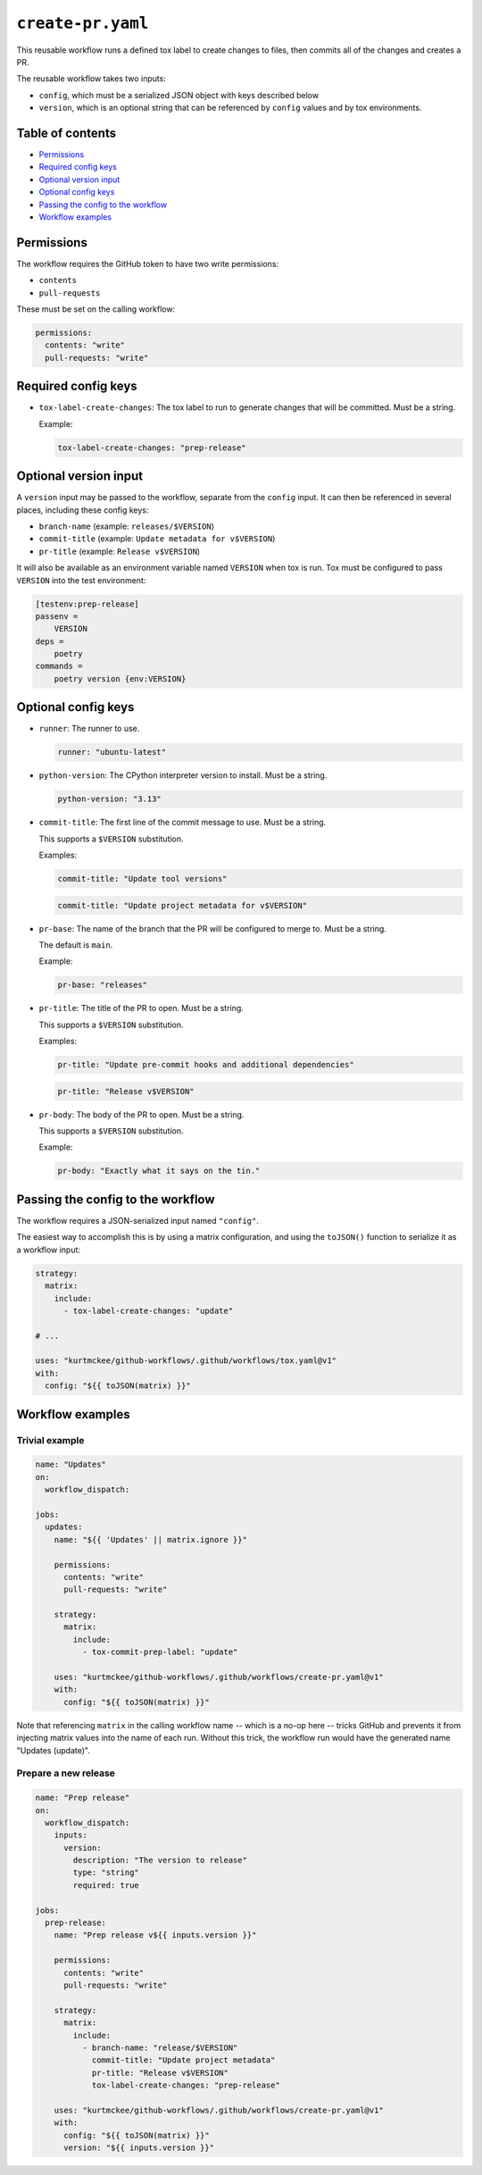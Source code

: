 ..
    This file is a part of Kurt McKee's GitHub Workflows project.
    https://github.com/kurtmckee/github-workflows
    Copyright 2024-2025 Kurt McKee <contactme@kurtmckee.org>
    SPDX-License-Identifier: MIT


``create-pr.yaml``
##################

This reusable workflow runs a defined tox label to create changes to files,
then commits all of the changes and creates a PR.

The reusable workflow takes two inputs:

*   ``config``, which must be a serialized JSON object with keys described below
*   ``version``, which is an optional string that can be referenced by ``config`` values
    and by tox environments.


Table of contents
=================

*   `Permissions`_
*   `Required config keys`_
*   `Optional version input`_
*   `Optional config keys`_
*   `Passing the config to the workflow`_
*   `Workflow examples`_


..  permissions:

Permissions
===========

The workflow requires the GitHub token to have two write permissions:

*   ``contents``
*   ``pull-requests``

These must be set on the calling workflow:

..  code-block:: yaml

    permissions:
      contents: "write"
      pull-requests: "write"


..  required-config-keys:

Required config keys
====================

*   ``tox-label-create-changes``:
    The tox label to run to generate changes that will be committed. Must be a string.

    Example:

    ..  code-block:: yaml

        tox-label-create-changes: "prep-release"


..  optional-version-input:

Optional version input
======================

A ``version`` input may be passed to the workflow, separate from the ``config`` input.
It can then be referenced in several places, including these config keys:

*   ``branch-name`` (example: ``releases/$VERSION``)
*   ``commit-title`` (example: ``Update metadata for v$VERSION``)
*   ``pr-title`` (example: ``Release v$VERSION``)

It will also be available as an environment variable named ``VERSION`` when tox is run.
Tox must be configured to pass ``VERSION`` into the test environment:

..  code-block:: ini

    [testenv:prep-release]
    passenv =
        VERSION
    deps =
        poetry
    commands =
        poetry version {env:VERSION}


..  optional-config-keys:

Optional config keys
====================


*   ``runner``:
    The runner to use.

    ..  code-block:: yaml

        runner: "ubuntu-latest"

*   ``python-version``:
    The CPython interpreter version to install. Must be a string.

    ..  code-block:: yaml

        python-version: "3.13"

*   ``commit-title``:
    The first line of the commit message to use. Must be a string.

    This supports a ``$VERSION`` substitution.

    Examples:

    ..  code-block:: yaml

        commit-title: "Update tool versions"

    ..  code-block:: yaml

        commit-title: "Update project metadata for v$VERSION"

*   ``pr-base``:
    The name of the branch that the PR will be configured to merge to.
    Must be a string.

    The default is ``main``.

    Example:

    ..  code-block:: yaml

        pr-base: "releases"

*   ``pr-title``:
    The title of the PR to open. Must be a string.

    This supports a ``$VERSION`` substitution.

    Examples:

    ..  code-block:: yaml

        pr-title: "Update pre-commit hooks and additional dependencies"

    ..  code-block:: yaml

        pr-title: "Release v$VERSION"

*   ``pr-body``:
    The body of the PR to open. Must be a string.

    This supports a ``$VERSION`` substitution.

    Example:

    ..  code-block:: yaml

        pr-body: "Exactly what it says on the tin."


..  passing-the-config-to-the-workflow:

Passing the config to the workflow
==================================

The workflow requires a JSON-serialized input named ``"config"``.

The easiest way to accomplish this is by using a matrix configuration,
and using the ``toJSON()`` function to serialize it as a workflow input:

..  code-block:: yaml

    strategy:
      matrix:
        include:
          - tox-label-create-changes: "update"

    # ...

    uses: "kurtmckee/github-workflows/.github/workflows/tox.yaml@v1"
    with:
      config: "${{ toJSON(matrix) }}"


..  workflow-examples:

Workflow examples
=================


Trivial example
---------------

..  code-block:: yaml

    name: "Updates"
    on:
      workflow_dispatch:

    jobs:
      updates:
        name: "${{ 'Updates' || matrix.ignore }}"

        permissions:
          contents: "write"
          pull-requests: "write"

        strategy:
          matrix:
            include:
              - tox-commit-prep-label: "update"

        uses: "kurtmckee/github-workflows/.github/workflows/create-pr.yaml@v1"
        with:
          config: "${{ toJSON(matrix) }}"


Note that referencing ``matrix`` in the calling workflow name -- which is a no-op here --
tricks GitHub and prevents it from injecting matrix values into the name of each run.
Without this trick, the workflow run would have the generated name "Updates (update)".


Prepare a new release
---------------------

..  code-block:: yaml

    name: "Prep release"
    on:
      workflow_dispatch:
        inputs:
          version:
            description: "The version to release"
            type: "string"
            required: true

    jobs:
      prep-release:
        name: "Prep release v${{ inputs.version }}"

        permissions:
          contents: "write"
          pull-requests: "write"

        strategy:
          matrix:
            include:
              - branch-name: "release/$VERSION"
                commit-title: "Update project metadata"
                pr-title: "Release v$VERSION"
                tox-label-create-changes: "prep-release"

        uses: "kurtmckee/github-workflows/.github/workflows/create-pr.yaml@v1"
        with:
          config: "${{ toJSON(matrix) }}"
          version: "${{ inputs.version }}"
